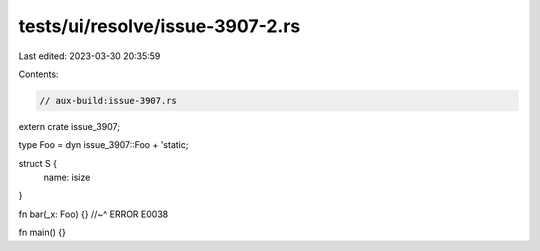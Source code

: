 tests/ui/resolve/issue-3907-2.rs
================================

Last edited: 2023-03-30 20:35:59

Contents:

.. code-block:: rs

    // aux-build:issue-3907.rs

extern crate issue_3907;

type Foo = dyn issue_3907::Foo + 'static;

struct S {
    name: isize
}

fn bar(_x: Foo) {}
//~^ ERROR E0038

fn main() {}


